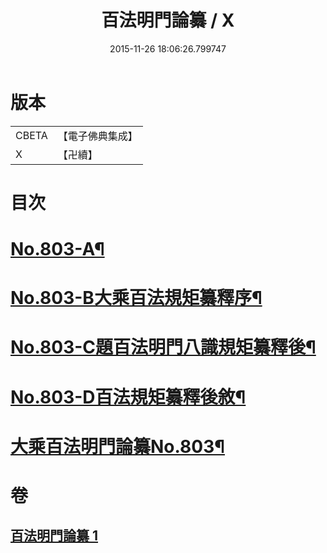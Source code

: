#+TITLE: 百法明門論纂 / X
#+DATE: 2015-11-26 18:06:26.799747
* 版本
 |     CBETA|【電子佛典集成】|
 |         X|【卍續】    |

* 目次
* [[file:KR6n0104_001.txt::001-0312b1][No.803-A¶]]
* [[file:KR6n0104_001.txt::0312c1][No.803-B大乘百法規矩纂釋序¶]]
* [[file:KR6n0104_001.txt::0313a4][No.803-C題百法明門八識規矩纂釋後¶]]
* [[file:KR6n0104_001.txt::0313b9][No.803-D百法規矩纂釋後敘¶]]
* [[file:KR6n0104_001.txt::0313c13][大乘百法明門論纂No.803¶]]
* 卷
** [[file:KR6n0104_001.txt][百法明門論纂 1]]
